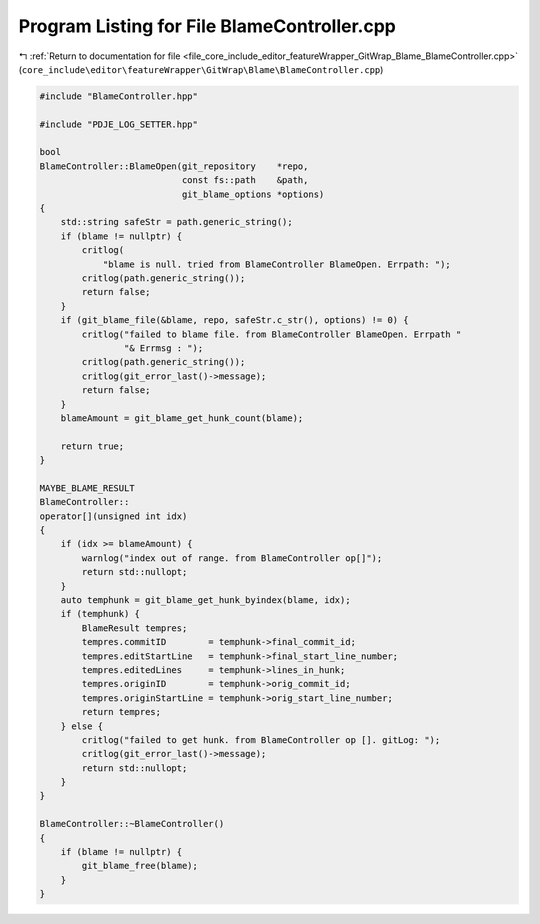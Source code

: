 
.. _program_listing_file_core_include_editor_featureWrapper_GitWrap_Blame_BlameController.cpp:

Program Listing for File BlameController.cpp
============================================

|exhale_lsh| :ref:`Return to documentation for file <file_core_include_editor_featureWrapper_GitWrap_Blame_BlameController.cpp>` (``core_include\editor\featureWrapper\GitWrap\Blame\BlameController.cpp``)

.. |exhale_lsh| unicode:: U+021B0 .. UPWARDS ARROW WITH TIP LEFTWARDS

.. code-block:: cpp

   #include "BlameController.hpp"
   
   #include "PDJE_LOG_SETTER.hpp"
   
   bool
   BlameController::BlameOpen(git_repository    *repo,
                              const fs::path    &path,
                              git_blame_options *options)
   {
       std::string safeStr = path.generic_string();
       if (blame != nullptr) {
           critlog(
               "blame is null. tried from BlameController BlameOpen. Errpath: ");
           critlog(path.generic_string());
           return false;
       }
       if (git_blame_file(&blame, repo, safeStr.c_str(), options) != 0) {
           critlog("failed to blame file. from BlameController BlameOpen. Errpath "
                   "& Errmsg : ");
           critlog(path.generic_string());
           critlog(git_error_last()->message);
           return false;
       }
       blameAmount = git_blame_get_hunk_count(blame);
   
       return true;
   }
   
   MAYBE_BLAME_RESULT
   BlameController::
   operator[](unsigned int idx)
   {
       if (idx >= blameAmount) {
           warnlog("index out of range. from BlameController op[]");
           return std::nullopt;
       }
       auto temphunk = git_blame_get_hunk_byindex(blame, idx);
       if (temphunk) {
           BlameResult tempres;
           tempres.commitID        = temphunk->final_commit_id;
           tempres.editStartLine   = temphunk->final_start_line_number;
           tempres.editedLines     = temphunk->lines_in_hunk;
           tempres.originID        = temphunk->orig_commit_id;
           tempres.originStartLine = temphunk->orig_start_line_number;
           return tempres;
       } else {
           critlog("failed to get hunk. from BlameController op []. gitLog: ");
           critlog(git_error_last()->message);
           return std::nullopt;
       }
   }
   
   BlameController::~BlameController()
   {
       if (blame != nullptr) {
           git_blame_free(blame);
       }
   }
